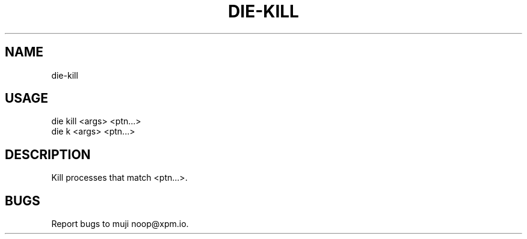 .TH "DIE-KILL" "1" "October 2014" "die-kill 0.1.1" "User Commands"
.SH "NAME"
die-kill
.SH "USAGE"

.SP
die kill <args> <ptn...>
.br
die k <args> <ptn...>
.SH "DESCRIPTION"
.PP
Kill processes that match <ptn...>.
.SH "BUGS"
.PP
Report bugs to muji noop@xpm.io.
